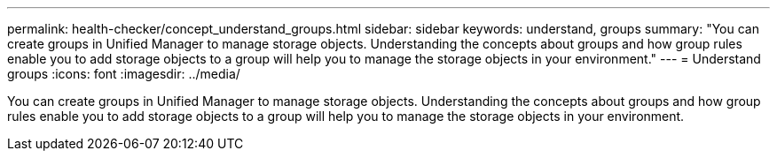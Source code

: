 ---
permalink: health-checker/concept_understand_groups.html
sidebar: sidebar
keywords: understand, groups
summary: "You can create groups in Unified Manager to manage storage objects. Understanding the concepts about groups and how group rules enable you to add storage objects to a group will help you to manage the storage objects in your environment."
---
= Understand groups
:icons: font
:imagesdir: ../media/

[.lead]
You can create groups in Unified Manager to manage storage objects. Understanding the concepts about groups and how group rules enable you to add storage objects to a group will help you to manage the storage objects in your environment.
// 2025-6-10, ONTAPDOC-133